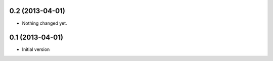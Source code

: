0.2 (2013-04-01)
----------------

- Nothing changed yet.


0.1 (2013-04-01)
----------------

- Initial version
